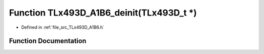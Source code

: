 .. _exhale_function__t_lx493_d___a1_b6_8h_1a5658b984e79a78234f6567e9d1fc7eb5:

Function TLx493D_A1B6_deinit(TLx493D_t \*)
==========================================

- Defined in :ref:`file_src_TLx493D_A1B6.h`


Function Documentation
----------------------


.. doxygenfunction:: TLx493D_A1B6_deinit(TLx493D_t *)
   :project: XENSIV 3D Magnetic Sensors Arduino Library